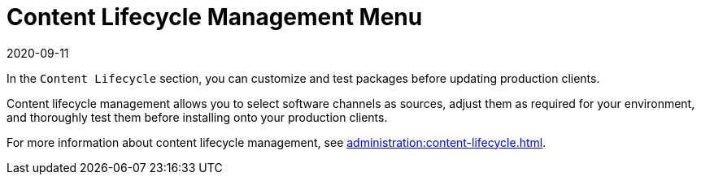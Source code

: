 [[ref-clm-menu]]
= Content Lifecycle Management Menu
:description: Content lifecycle management enables you to customize software channels and thoroughly test them before installing onto your production clients.
:revdate: 2020-09-11
:page-revdate: {revdate}

In the [guimenu]``Content Lifecycle`` section, you can customize and test packages before updating production clients.

Content lifecycle management allows you to select software channels as sources, adjust them as required for your environment, and thoroughly test them before installing onto your production clients.

For more information about content lifecycle management, see xref:administration:content-lifecycle.adoc[].